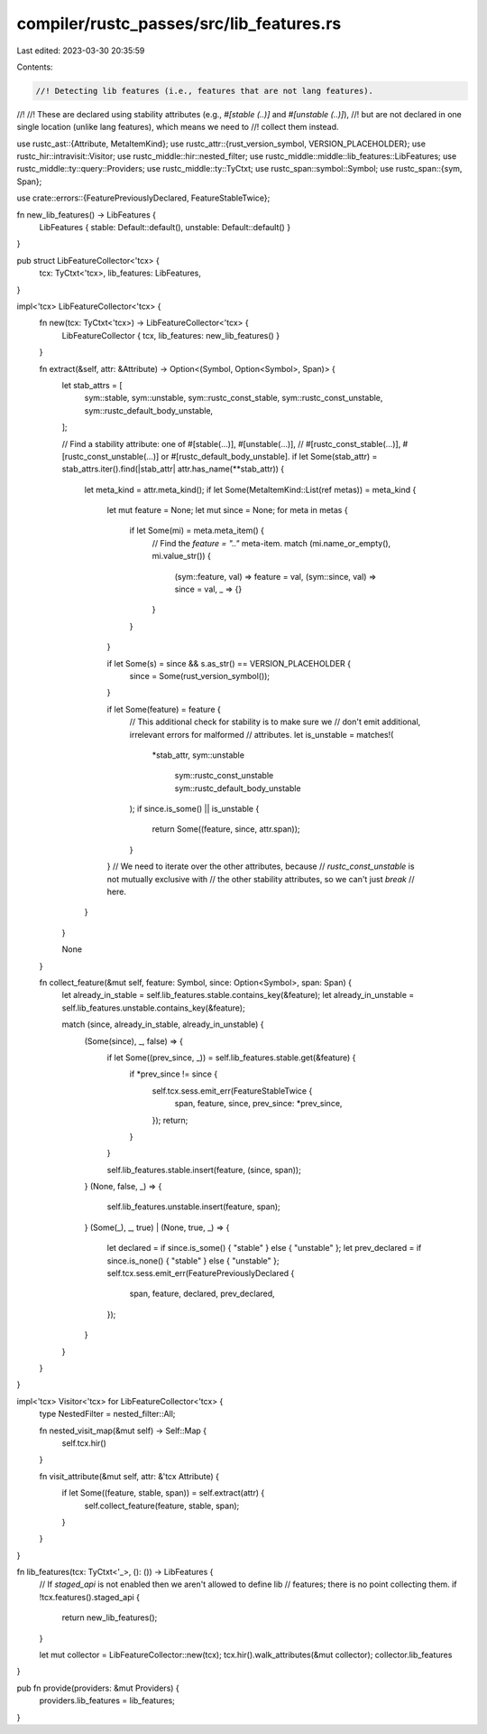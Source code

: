compiler/rustc_passes/src/lib_features.rs
=========================================

Last edited: 2023-03-30 20:35:59

Contents:

.. code-block:: rs

    //! Detecting lib features (i.e., features that are not lang features).
//!
//! These are declared using stability attributes (e.g., `#[stable (..)]` and `#[unstable (..)]`),
//! but are not declared in one single location (unlike lang features), which means we need to
//! collect them instead.

use rustc_ast::{Attribute, MetaItemKind};
use rustc_attr::{rust_version_symbol, VERSION_PLACEHOLDER};
use rustc_hir::intravisit::Visitor;
use rustc_middle::hir::nested_filter;
use rustc_middle::middle::lib_features::LibFeatures;
use rustc_middle::ty::query::Providers;
use rustc_middle::ty::TyCtxt;
use rustc_span::symbol::Symbol;
use rustc_span::{sym, Span};

use crate::errors::{FeaturePreviouslyDeclared, FeatureStableTwice};

fn new_lib_features() -> LibFeatures {
    LibFeatures { stable: Default::default(), unstable: Default::default() }
}

pub struct LibFeatureCollector<'tcx> {
    tcx: TyCtxt<'tcx>,
    lib_features: LibFeatures,
}

impl<'tcx> LibFeatureCollector<'tcx> {
    fn new(tcx: TyCtxt<'tcx>) -> LibFeatureCollector<'tcx> {
        LibFeatureCollector { tcx, lib_features: new_lib_features() }
    }

    fn extract(&self, attr: &Attribute) -> Option<(Symbol, Option<Symbol>, Span)> {
        let stab_attrs = [
            sym::stable,
            sym::unstable,
            sym::rustc_const_stable,
            sym::rustc_const_unstable,
            sym::rustc_default_body_unstable,
        ];

        // Find a stability attribute: one of #[stable(…)], #[unstable(…)],
        // #[rustc_const_stable(…)], #[rustc_const_unstable(…)] or #[rustc_default_body_unstable].
        if let Some(stab_attr) = stab_attrs.iter().find(|stab_attr| attr.has_name(**stab_attr)) {
            let meta_kind = attr.meta_kind();
            if let Some(MetaItemKind::List(ref metas)) = meta_kind {
                let mut feature = None;
                let mut since = None;
                for meta in metas {
                    if let Some(mi) = meta.meta_item() {
                        // Find the `feature = ".."` meta-item.
                        match (mi.name_or_empty(), mi.value_str()) {
                            (sym::feature, val) => feature = val,
                            (sym::since, val) => since = val,
                            _ => {}
                        }
                    }
                }

                if let Some(s) = since && s.as_str() == VERSION_PLACEHOLDER {
                    since = Some(rust_version_symbol());
                }

                if let Some(feature) = feature {
                    // This additional check for stability is to make sure we
                    // don't emit additional, irrelevant errors for malformed
                    // attributes.
                    let is_unstable = matches!(
                        *stab_attr,
                        sym::unstable
                            | sym::rustc_const_unstable
                            | sym::rustc_default_body_unstable
                    );
                    if since.is_some() || is_unstable {
                        return Some((feature, since, attr.span));
                    }
                }
                // We need to iterate over the other attributes, because
                // `rustc_const_unstable` is not mutually exclusive with
                // the other stability attributes, so we can't just `break`
                // here.
            }
        }

        None
    }

    fn collect_feature(&mut self, feature: Symbol, since: Option<Symbol>, span: Span) {
        let already_in_stable = self.lib_features.stable.contains_key(&feature);
        let already_in_unstable = self.lib_features.unstable.contains_key(&feature);

        match (since, already_in_stable, already_in_unstable) {
            (Some(since), _, false) => {
                if let Some((prev_since, _)) = self.lib_features.stable.get(&feature) {
                    if *prev_since != since {
                        self.tcx.sess.emit_err(FeatureStableTwice {
                            span,
                            feature,
                            since,
                            prev_since: *prev_since,
                        });
                        return;
                    }
                }

                self.lib_features.stable.insert(feature, (since, span));
            }
            (None, false, _) => {
                self.lib_features.unstable.insert(feature, span);
            }
            (Some(_), _, true) | (None, true, _) => {
                let declared = if since.is_some() { "stable" } else { "unstable" };
                let prev_declared = if since.is_none() { "stable" } else { "unstable" };
                self.tcx.sess.emit_err(FeaturePreviouslyDeclared {
                    span,
                    feature,
                    declared,
                    prev_declared,
                });
            }
        }
    }
}

impl<'tcx> Visitor<'tcx> for LibFeatureCollector<'tcx> {
    type NestedFilter = nested_filter::All;

    fn nested_visit_map(&mut self) -> Self::Map {
        self.tcx.hir()
    }

    fn visit_attribute(&mut self, attr: &'tcx Attribute) {
        if let Some((feature, stable, span)) = self.extract(attr) {
            self.collect_feature(feature, stable, span);
        }
    }
}

fn lib_features(tcx: TyCtxt<'_>, (): ()) -> LibFeatures {
    // If `staged_api` is not enabled then we aren't allowed to define lib
    // features; there is no point collecting them.
    if !tcx.features().staged_api {
        return new_lib_features();
    }

    let mut collector = LibFeatureCollector::new(tcx);
    tcx.hir().walk_attributes(&mut collector);
    collector.lib_features
}

pub fn provide(providers: &mut Providers) {
    providers.lib_features = lib_features;
}


